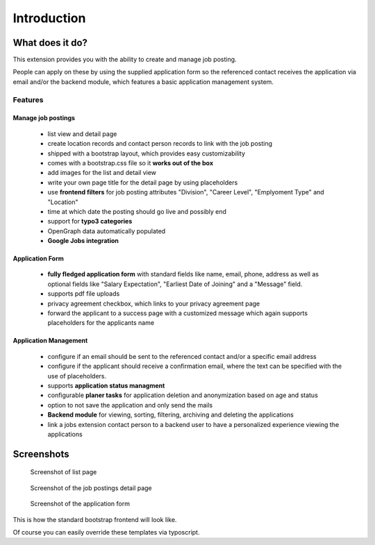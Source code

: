 ﻿.. include:: ../Includes.txt


.. _introduction:

============
Introduction
============

What does it do?
================

This extension provides you with the ability to create and manage job posting.

People can apply on these by using the supplied application form so the referenced contact receives the application via
email and/or the backend module, which features a basic application management system.

Features
--------

Manage job postings
~~~~~~~~~~~~~~~~~~~

	* list view and detail page
	* create location records and contact person records to link with the job posting
	* shipped with a bootstrap layout, which provides easy customizability
	* comes with a bootstrap.css file so it **works out of the box**
	* add images for the list and detail view
	* write your own page title for the detail page by using placeholders
	* use **frontend filters** for job posting attributes "Division", "Career Level", "Emplyoment Type" and "Location"
	* time at which date the posting should go live and possibly end
	* support for **typo3 categories**
	* OpenGraph data automatically populated
	* **Google Jobs integration**

Application Form
~~~~~~~~~~~~~~~~

		* **fully fledged application form** with standard fields like name, email, phone, address as well as optional fields like "Salary Expectation", "Earliest Date of Joining" and a "Message" field.
		* supports pdf file uploads
		* privacy agreement checkbox, which links to your privacy agreement page
		* forward the applicant to a success page with a customized message which again supports placeholders for the applicants name

Application Management
~~~~~~~~~~~~~~~~~~~~~~

		* configure if an email should be sent to the referenced contact and/or a specific email address
		* configure if the applicant should receive a confirmation email, where the text can be specified with the use of placeholders.
		* supports **application status managment**
		* configurable **planer tasks** for application deletion and anonymization based on age and status
		* option to not save the application and only send the mails
		* **Backend module** for viewing, sorting, filtering, archiving and deleting the applications
		* link a jobs extension contact person to a backend user to have a personalized experience viewing the applications

.. _screenshots:

Screenshots
===========

.. figure:: ../Images/Introduction/screen_list_view.png
   :class: with-shadow
   :alt: Screenshot of list page
   :width: 400px

   Screenshot of list page

.. figure:: ../Images/Introduction/screen_detail_view.png
   :class: with-shadow
   :alt: Screenshot of the detail page
   :width: 400px

   Screenshot of the job postings detail page

.. figure:: ../Images/Introduction/screen_application_form.png
   :class: with-shadow
   :alt: Screenshot of the application form
   :width: 400px

   Screenshot of the application form

This is how the standard bootstrap frontend will look like.

Of course you can easily override these templates via typoscript.